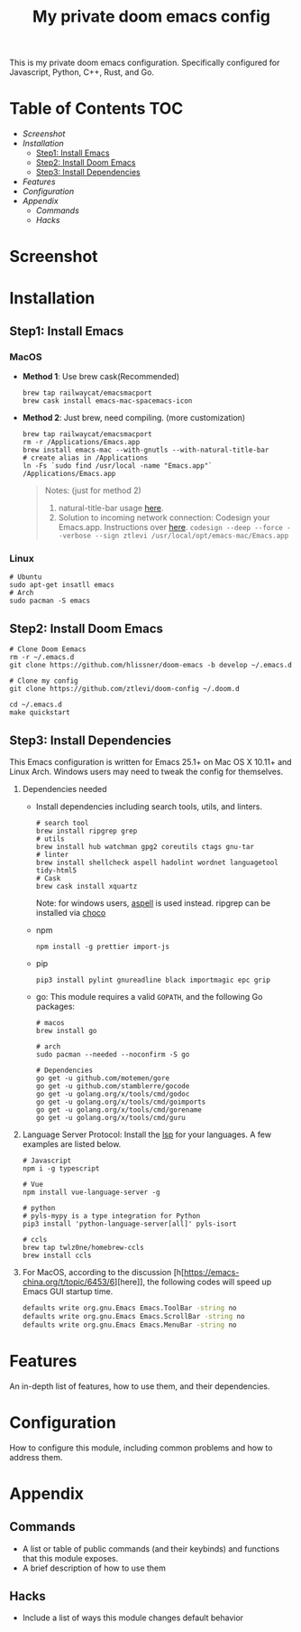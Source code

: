 #+TITLE: My private doom emacs config

This is my private doom emacs configuration. Specifically configured for
Javascript, Python, C++, Rust, and Go.

* Table of Contents :TOC:
- [[Screenshot][Screenshot]]
- [[Installation][Installation]]
  - [[Step1: Install Emacs][Step1: Install Emacs]]
  - [[Step2: Install Doom Emacs][Step2: Install Doom Emacs]]
  - [[Step3: Install Dependencies][Step3: Install Dependencies]]
- [[Features][Features]]
- [[Configuration][Configuration]]
- [[Appendix][Appendix]]
  - [[Commands][Commands]]
  - [[Hacks][Hacks]]

* Screenshot
#+HTML: <img src="./screenshots/screenshot1.jpg" alt="" title="screenshot" width="100%" </img>

* Installation
** Step1: Install Emacs
*** MacOS
- *Method 1*: Use brew cask(Recommended)
  #+BEGIN_SRC shell
brew tap railwaycat/emacsmacport
brew cask install emacs-mac-spacemacs-icon
  #+END_SRC

- *Method 2*: Just brew, need compiling. (more customization)
  #+BEGIN_SRC shell
brew tap railwaycat/emacsmacport
rm -r /Applications/Emacs.app
brew install emacs-mac --with-gnutls --with-natural-title-bar
# create alias in /Applications
ln -Fs `sudo find /usr/local -name "Emacs.app"` /Applications/Emacs.app
  #+END_SRC

  #+BEGIN_QUOTE
  Notes: (just for method 2)
  1. natural-title-bar usage [[https://github.com/railwaycat/homebrew-emacsmacport/wiki/Natural-Title-Bar][here]].
  2. Solution to incoming network connection:
     Codesign your Emacs.app. Instructions over [[http://apple.stackexchange.com/questions/3271/how-to-get-rid-of-firewall-accept-incoming-connections-dialog/170566][here]].
     ~codesign --deep --force --verbose --sign ztlevi /usr/local/opt/emacs-mac/Emacs.app~
  #+END_QUOTE
*** Linux
#+BEGIN_SRC shell
# Ubuntu
sudo apt-get insatll emacs
# Arch
sudo pacman -S emacs
#+END_SRC

** Step2: Install Doom Emacs
#+BEGIN_SRC shell
# Clone Doom Eemacs
rm -r ~/.emacs.d
git clone https://github.com/hlissner/doom-emacs -b develop ~/.emacs.d

# Clone my config
git clone https://github.com/ztlevi/doom-config ~/.doom.d

cd ~/.emacs.d
make quickstart
#+END_SRC
** Step3: Install Dependencies
This Emacs configuration is written for Emacs 25.1+ on Mac OS X 10.11+ and Linux Arch. Windows users may need to tweak the config for themselves.

1. Dependencies needed
   - Install dependencies including search tools, utils, and linters.
     #+BEGIN_SRC shell
# search tool
brew install ripgrep grep
# utils
brew install hub watchman gpg2 coreutils ctags gnu-tar
# linter
brew install shellcheck aspell hadolint wordnet languagetool tidy-html5
# Cask
brew cask install xquartz
     #+END_SRC

     Note: for windows users, [[http://aspell.net/win32/][aspell]] is used instead. ripgrep can be installed via [[https://chocolatey.org/][choco]]
   - npm
     #+BEGIN_SRC shell
npm install -g prettier import-js
     #+END_SRC
   - pip
     #+BEGIN_SRC shell
pip3 install pylint gnureadline black importmagic epc grip
     #+END_SRC
   - go: This module requires a valid ~GOPATH~, and the following Go packages:
     #+BEGIN_SRC shell
# macos
brew install go

# arch
sudo pacman --needed --noconfirm -S go

# Dependencies
go get -u github.com/motemen/gore
go get -u github.com/stamblerre/gocode
go get -u golang.org/x/tools/cmd/godoc
go get -u golang.org/x/tools/cmd/goimports
go get -u golang.org/x/tools/cmd/gorename
go get -u golang.org/x/tools/cmd/guru
     #+END_SRC
2. Language Server Protocol: Install the [[https://langserver.org/][lsp]] for your languages. A few examples are listed below.
   #+BEGIN_SRC shell
# Javascript
npm i -g typescript

# Vue
npm install vue-language-server -g

# python
# pyls-mypy is a type integration for Python
pip3 install 'python-language-server[all]' pyls-isort

# ccls
brew tap twlz0ne/homebrew-ccls
brew install ccls
   #+END_SRC
3. For MacOS, according to the discussion [h[https://emacs-china.org/t/topic/6453/6][here]], the following codes will speed up Emacs GUI startup time.
   #+BEGIN_SRC bash
defaults write org.gnu.Emacs Emacs.ToolBar -string no
defaults write org.gnu.Emacs Emacs.ScrollBar -string no
defaults write org.gnu.Emacs Emacs.MenuBar -string no
   #+END_SRC

* Features
An in-depth list of features, how to use them, and their dependencies.

* Configuration
How to configure this module, including common problems and how to address them.

* Appendix
** Commands
+ A list or table of public commands (and their keybinds) and functions that this module exposes.
+ A brief description of how to use them
** Hacks
+ Include a list of ways this module changes default behavior
